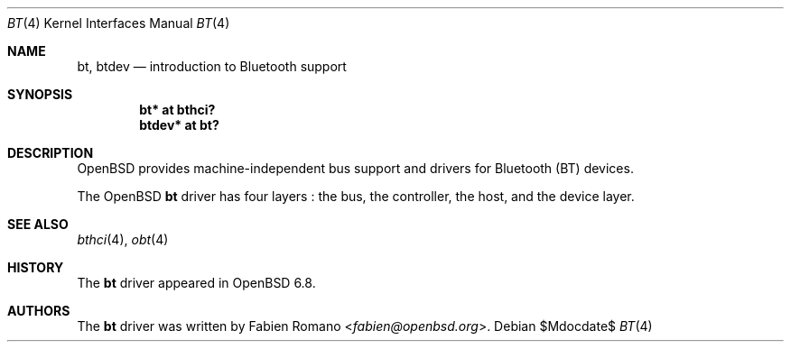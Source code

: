 .\"	$OpenBSD$
.\"
.\" Copyright (c) 2020 Fabien Romano <fabien@openbsd.org>
.\"
.\" Permission to use, copy, modify, and distribute this software for any
.\" purpose with or without fee is hereby granted, provided that the above
.\" copyright notice and this permission notice appear in all copies.
.\"
.\" THE SOFTWARE IS PROVIDED "AS IS" AND THE AUTHOR DISCLAIMS ALL WARRANTIES
.\" WITH REGARD TO THIS SOFTWARE INCLUDING ALL IMPLIED WARRANTIES OF
.\" MERCHANTABILITY AND FITNESS. IN NO EVENT SHALL THE AUTHOR BE LIABLE FOR
.\" ANY SPECIAL, DIRECT, INDIRECT, OR CONSEQUENTIAL DAMAGES OR ANY DAMAGES
.\" WHATSOEVER RESULTING FROM LOSS OF USE, DATA OR PROFITS, WHETHER IN AN
.\" ACTION OF CONTRACT, NEGLIGENCE OR OTHER TORTIOUS ACTION, ARISING OUT OF
.\" OR IN CONNECTION WITH THE USE OR PERFORMANCE OF THIS SOFTWARE.
.\"
.Dd $Mdocdate$
.Dt BT 4
.Os
.Sh NAME
.Nm bt ,
.Nm btdev
.Nd introduction to Bluetooth support
.Sh SYNOPSIS
.Cd "bt* at bthci?"
.Cd "btdev* at bt?"
.Sh DESCRIPTION
.Ox
provides machine-independent bus support and drivers for Bluetooth (BT) devices.
.Pp
The
.Ox
.Nm
driver has four layers :
the bus, the controller, the host, and the device layer.
.Sh SEE ALSO
.Xr bthci 4 ,
.Xr obt 4
.Sh HISTORY
The
.Nm
driver
appeared in
.Ox 6.8 .
.Sh AUTHORS
.An -nosplit
The
.Nm
driver was written by
.An Fabien Romano Aq Mt fabien@openbsd.org .
